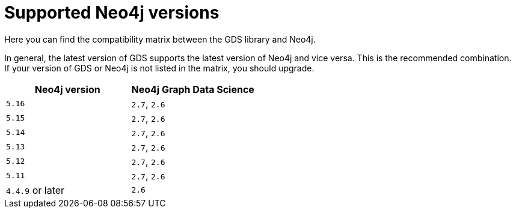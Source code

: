 [[supported-neo4j-versions]]
= Supported Neo4j versions

Here you can find the compatibility matrix between the GDS library and Neo4j.

In general, the latest version of GDS supports the latest version of Neo4j and vice versa.
This is the recommended combination. +
If your version of GDS or Neo4j is not listed in the matrix, you should upgrade.

[opts=header]
|===
| Neo4j version    | Neo4j Graph Data Science
| `5.16`           | `2.7`, `2.6`
| `5.15`           | `2.7`, `2.6`
| `5.14`           | `2.7`, `2.6`
| `5.13`           | `2.7`, `2.6`
| `5.12`           | `2.7`, `2.6`
| `5.11`           | `2.7`, `2.6`
| `4.4.9` or later | `2.6`
|===
